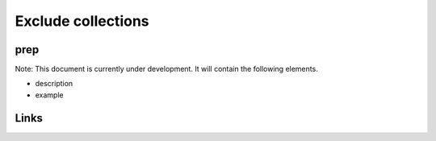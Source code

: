 
Exclude collections
===================

prep
----

Note: This document is currently under development. It will contain the following elements.


* description
* example

Links
-----

